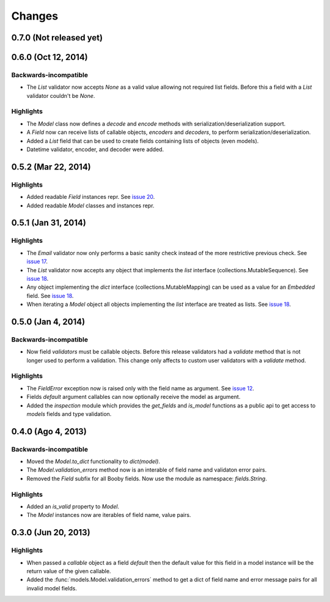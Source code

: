 Changes
=======

0.7.0 (Not released yet)
------------------------

0.6.0 (Oct 12, 2014)
--------------------

Backwards-incompatible
^^^^^^^^^^^^^^^^^^^^^^

* The `List` validator now accepts `None` as a valid value allowing not required list fields. Before this a field with a `List` validator couldn't be `None`.

Highlights
^^^^^^^^^^

* The `Model` class now defines a `decode` and `encode` methods with serialization/deserialization support.
* A `Field` now can receive lists of callable objects, `encoders` and `decoders`, to perform serialization/deserialization.
* Added a `List` field that can be used to create fields containing lists of objects (even models).
* Datetime validator, encoder, and decoder were added.

0.5.2 (Mar 22, 2014)
--------------------

Highlights
^^^^^^^^^^

* Added readable `Field` instances repr. See `issue 20 <https://github.com/jaimegildesagredo/booby/issues/20>`_.
* Added readable `Model` classes and instances repr.

0.5.1 (Jan 31, 2014)
--------------------

Highlights
^^^^^^^^^^

* The `Email` validator now only performs a basic sanity check instead of the more restrictive previous check. See `issue 17 <https://github.com/jaimegildesagredo/booby/issues/17>`_.
* The `List` validator now accepts any object that implements the `list` interface (collections.MutableSequence). See `issue 18 <https://github.com/jaimegildesagredo/booby/issues/18>`_.
* Any object implementing the `dict` interface (collections.MutableMapping) can be used as a value for an `Embedded` field. See `issue 18 <https://github.com/jaimegildesagredo/booby/issues/18>`_.
* When iterating a `Model` object all objects implementing the `list` interface are treated as lists. See `issue 18 <https://github.com/jaimegildesagredo/booby/issues/18>`_.

0.5.0 (Jan 4, 2014)
-------------------

Backwards-incompatible
^^^^^^^^^^^^^^^^^^^^^^

* Now field `validators` must be callable objects. Before this release validators had a `validate` method that is not longer used to perform a validation. This change only affects to custom user validators with a `validate` method.

Highlights
^^^^^^^^^^

* The `FieldError` exception now is raised only with the field name as argument. See `issue 12 <https://github.com/jaimegildesagredo/booby/issues/12>`_.
* Fields `default` argument callables can now optionally receive the model as argument.
* Added the `inspection` module which provides the `get_fields` and `is_model` functions as a public api to get access to `models` fields and type validation.

0.4.0 (Ago 4, 2013)
-------------------

Backwards-incompatible
^^^^^^^^^^^^^^^^^^^^^^

* Moved the `Model.to_dict` functionality to `dict(model)`.
* The `Model.validation_errors` method now is an interable of field name and validaton error pairs.
* Removed the `Field` subfix for all Booby fields. Now use the module as namespace: `fields.String`.

Highlights
^^^^^^^^^^

* Added an `is_valid` property to `Model`.
* The `Model` instances now are iterables of field name, value pairs.

0.3.0 (Jun 20, 2013)
--------------------

Highlights
^^^^^^^^^^

* When passed a `callable` object as a field `default` then the default value for this field in a model instance will be the return value of the given callable.

* Added the :func:`models.Model.validation_errors` method to get a dict of field name and error message pairs for all invalid model fields.
